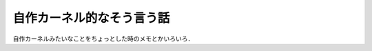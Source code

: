 ===========================
自作カーネル的なそう言う話
===========================

自作カーネルみたいなことをちょっとした時のメモとかいろいろ．





